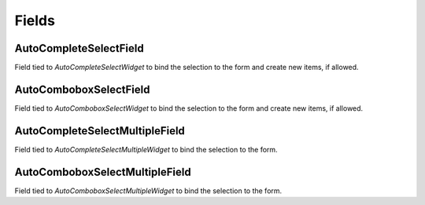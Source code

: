 Fields
==========

AutoCompleteSelectField
--------------------------------------
    
Field tied to `AutoCompleteSelectWidget` to bind the selection to the form and  create new items, if allowed.


AutoComboboxSelectField
--------------------------------------

Field tied to `AutoComboboxSelectWidget` to bind the selection to the form and create new items, if allowed.


AutoCompleteSelectMultipleField
--------------------------------------

Field tied to `AutoCompleteSelectMultipleWidget` to bind the selection to the form.


AutoComboboxSelectMultipleField
--------------------------------------

Field tied to `AutoComboboxSelectMultipleWidget` to bind the selection to the form.
